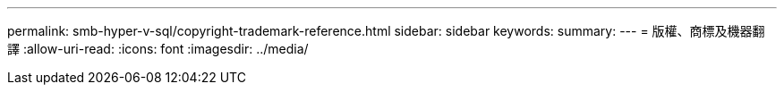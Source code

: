 ---
permalink: smb-hyper-v-sql/copyright-trademark-reference.html 
sidebar: sidebar 
keywords:  
summary:  
---
= 版權、商標及機器翻譯
:allow-uri-read: 
:icons: font
:imagesdir: ../media/


